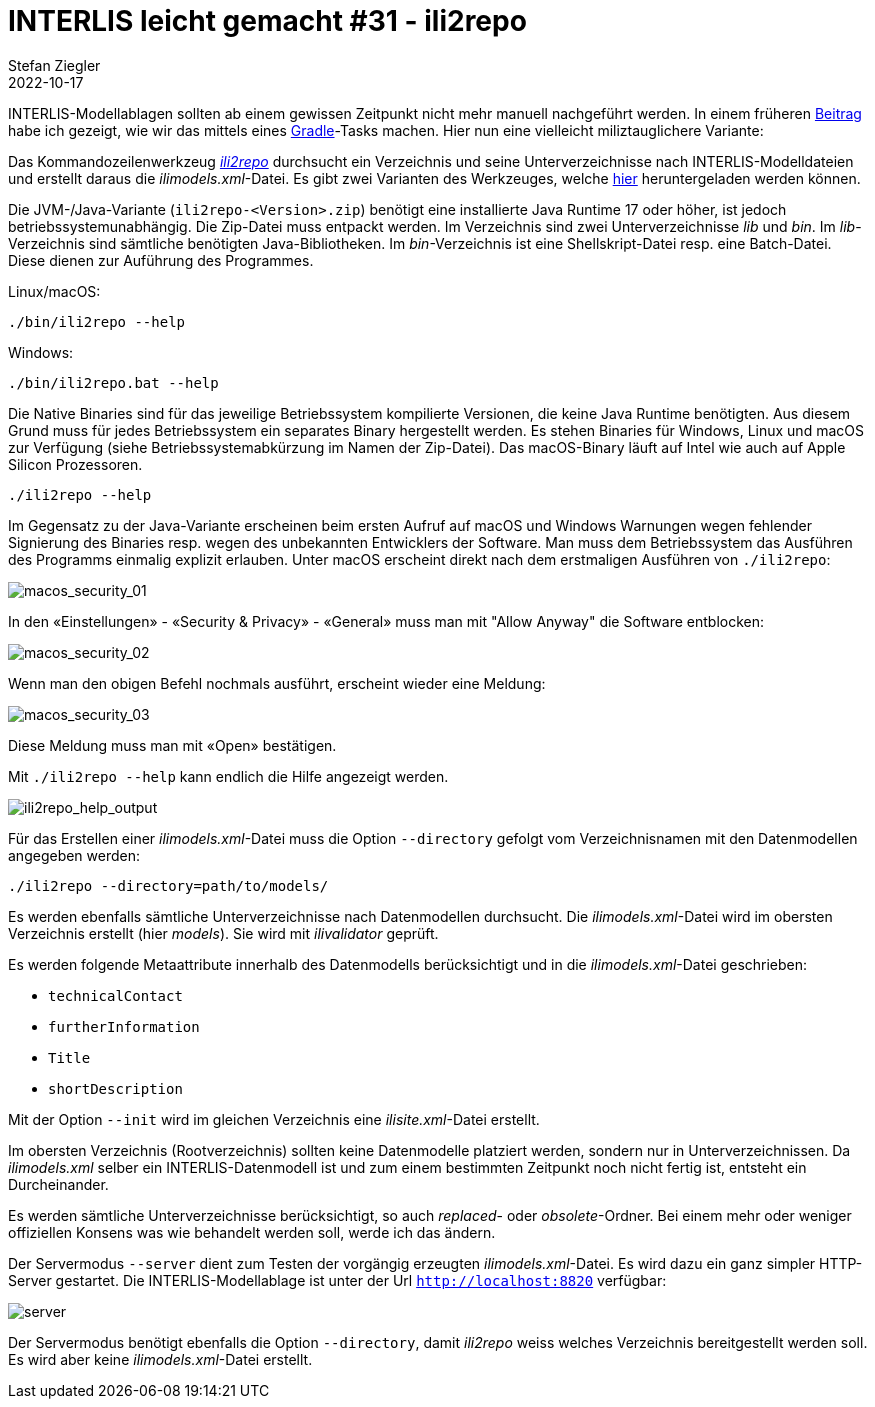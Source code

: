 = INTERLIS leicht gemacht #31 - ili2repo
Stefan Ziegler
2022-10-17
:jbake-type: post
:jbake-status: published
:jbake-tags: INTERLIS,Java,Repository,ili2repo,Modellablage
:idprefix:

INTERLIS-Modellablagen sollten ab einem gewissen Zeitpunkt nicht mehr manuell nachgeführt werden. In einem früheren http://blog.sogeo.services/blog/2022/07/19/interlis-leicht-gemacht-number-28.html[Beitrag] habe ich gezeigt, wie wir das mittels eines https://gradle.org[Gradle]-Tasks machen. Hier nun eine vielleicht miliztauglichere Variante:

Das Kommandozeilenwerkzeug https://github.com/edigonzales/ili2repo[_ili2repo_] durchsucht ein Verzeichnis und seine Unterverzeichnisse nach INTERLIS-Modelldateien und erstellt daraus die _ilimodels.xml_-Datei. Es gibt zwei Varianten des Werkzeuges, welche https://github.com/edigonzales/ili2repo/releases/latest[hier] heruntergeladen werden können.

Die JVM-/Java-Variante (`ili2repo-<Version>.zip`) benötigt eine installierte Java Runtime 17 oder höher, ist jedoch betriebssystemunabhängig. Die Zip-Datei muss entpackt werden. Im Verzeichnis sind zwei Unterverzeichnisse _lib_ und _bin_. Im _lib_-Verzeichnis sind sämtliche benötigten Java-Bibliotheken. Im _bin_-Verzeichnis ist eine Shellskript-Datei resp. eine Batch-Datei. Diese dienen zur Auführung des Programmes.

Linux/macOS:

----
./bin/ili2repo --help
----

Windows:

----
./bin/ili2repo.bat --help
----

Die Native Binaries sind für das jeweilige Betriebssystem kompilierte Versionen, die keine Java Runtime benötigten. Aus diesem Grund muss für jedes Betriebssystem ein separates Binary hergestellt werden. Es stehen Binaries für Windows, Linux und macOS zur Verfügung (siehe Betriebssystemabkürzung im Namen der Zip-Datei). Das macOS-Binary läuft auf Intel wie auch auf Apple Silicon Prozessoren. 

----
./ili2repo --help
----

Im Gegensatz zu der Java-Variante erscheinen beim ersten Aufruf auf macOS und Windows Warnungen wegen fehlender Signierung des Binaries resp. wegen des unbekannten Entwicklers der Software. Man muss dem Betriebssystem das Ausführen des Programms einmalig explizit erlauben. Unter macOS erscheint direkt nach dem erstmaligen Ausführen von `./ili2repo`:

image::../../../../../images/interlis_leicht_gemacht_p31/macos_security_01.png[alt="macos_security_01", align="center"]

In den &laquo;Einstellungen&raquo; - &laquo;Security & Privacy&raquo; - &laquo;General&raquo; muss man mit "Allow Anyway" die Software entblocken:

image::../../../../../images/interlis_leicht_gemacht_p31/macos_security_02.png[alt="macos_security_02", align="center"]

Wenn man den obigen Befehl nochmals ausführt, erscheint wieder eine Meldung:

image::../../../../../images/interlis_leicht_gemacht_p31/macos_security_03.png[alt="macos_security_03", align="center"]

Diese Meldung muss man mit &laquo;Open&raquo; bestätigen.

Mit `./ili2repo --help` kann endlich die Hilfe angezeigt werden.

image::../../../../../images/interlis_leicht_gemacht_p31/ili2repo_help_output.png[alt="ili2repo_help_output", align="center"]

Für das Erstellen einer _ilimodels.xml_-Datei muss die Option `--directory` gefolgt vom Verzeichnisnamen mit den Datenmodellen angegeben werden:

----
./ili2repo --directory=path/to/models/
----

Es werden ebenfalls sämtliche Unterverzeichnisse nach Datenmodellen durchsucht. Die _ilimodels.xml_-Datei wird im obersten Verzeichnis erstellt (hier _models_). Sie wird mit _ilivalidator_ geprüft.

Es werden folgende Metaattribute innerhalb des Datenmodells berücksichtigt und in die _ilimodels.xml_-Datei geschrieben:

- `technicalContact`
- `furtherInformation`
- `Title`
- `shortDescription`

Mit der Option `--init` wird im gleichen Verzeichnis eine _ilisite.xml_-Datei erstellt.

Im obersten Verzeichnis (Rootverzeichnis) sollten keine Datenmodelle platziert werden, sondern nur in Unterverzeichnissen. Da _ilimodels.xml_ selber ein INTERLIS-Datenmodell ist und zum einem bestimmten Zeitpunkt noch nicht fertig ist, entsteht ein Durcheinander.

Es werden sämtliche Unterverzeichnisse berücksichtigt, so auch _replaced_- oder _obsolete_-Ordner. Bei einem mehr oder weniger offiziellen Konsens was wie behandelt werden soll, werde ich das ändern.

Der Servermodus `--server` dient zum Testen der vorgängig erzeugten _ilimodels.xml_-Datei. Es wird dazu ein ganz simpler HTTP-Server gestartet. Die INTERLIS-Modellablage ist unter der Url `http://localhost:8820` verfügbar:

image::../../../../../images/interlis_leicht_gemacht_p31/server.png[alt="server", align="center"]

Der Servermodus benötigt ebenfalls die Option `--directory`, damit _ili2repo_ weiss welches Verzeichnis bereitgestellt werden soll. Es wird aber keine _ilimodels.xml_-Datei erstellt.
